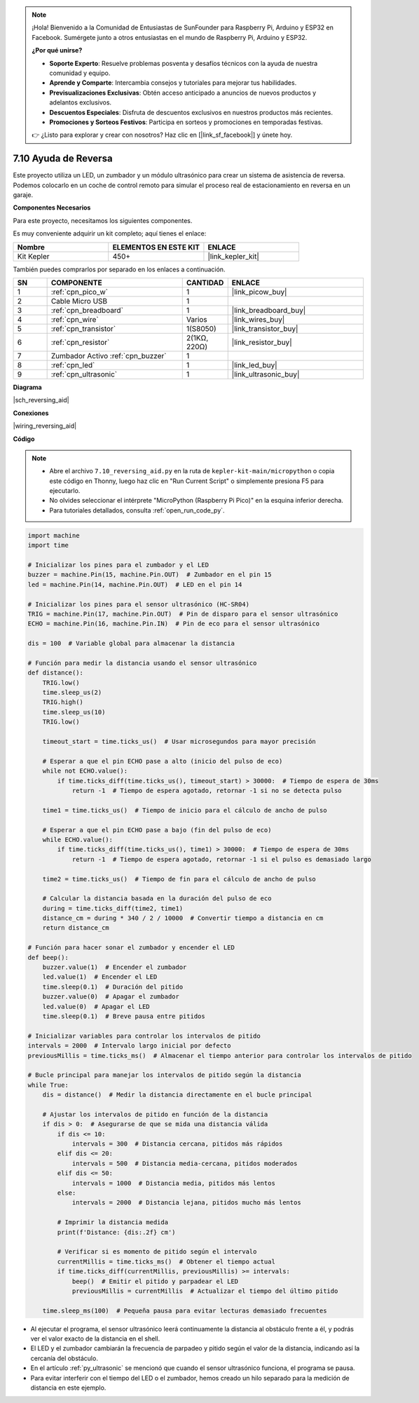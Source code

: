 .. note::

    ¡Hola! Bienvenido a la Comunidad de Entusiastas de SunFounder para Raspberry Pi, Arduino y ESP32 en Facebook. Sumérgete junto a otros entusiastas en el mundo de Raspberry Pi, Arduino y ESP32.

    **¿Por qué unirse?**

    - **Soporte Experto**: Resuelve problemas posventa y desafíos técnicos con la ayuda de nuestra comunidad y equipo.
    - **Aprende y Comparte**: Intercambia consejos y tutoriales para mejorar tus habilidades.
    - **Previsualizaciones Exclusivas**: Obtén acceso anticipado a anuncios de nuevos productos y adelantos exclusivos.
    - **Descuentos Especiales**: Disfruta de descuentos exclusivos en nuestros productos más recientes.
    - **Promociones y Sorteos Festivos**: Participa en sorteos y promociones en temporadas festivas.

    👉 ¿Listo para explorar y crear con nosotros? Haz clic en [|link_sf_facebook|] y únete hoy.

.. _py_reversing_aid:

7.10 Ayuda de Reversa
========================

Este proyecto utiliza un LED, un zumbador y un módulo ultrasónico para crear un sistema de asistencia de reversa.
Podemos colocarlo en un coche de control remoto para simular el proceso real de estacionamiento en reversa en un garaje.


**Componentes Necesarios**

Para este proyecto, necesitamos los siguientes componentes.

Es muy conveniente adquirir un kit completo; aquí tienes el enlace:

.. list-table::
    :widths: 20 20 20
    :header-rows: 1

    *   - Nombre
        - ELEMENTOS EN ESTE KIT
        - ENLACE
    *   - Kit Kepler
        - 450+
        - |link_kepler_kit|

También puedes comprarlos por separado en los enlaces a continuación.

.. list-table::
    :widths: 5 20 5 20
    :header-rows: 1

    *   - SN
        - COMPONENTE
        - CANTIDAD
        - ENLACE

    *   - 1
        - :ref:`cpn_pico_w`
        - 1
        - |link_picow_buy|
    *   - 2
        - Cable Micro USB
        - 1
        - 
    *   - 3
        - :ref:`cpn_breadboard`
        - 1
        - |link_breadboard_buy|
    *   - 4
        - :ref:`cpn_wire`
        - Varios
        - |link_wires_buy|
    *   - 5
        - :ref:`cpn_transistor`
        - 1(S8050)
        - |link_transistor_buy|
    *   - 6
        - :ref:`cpn_resistor`
        - 2(1KΩ, 220Ω)
        - |link_resistor_buy|
    *   - 7
        - Zumbador Activo :ref:`cpn_buzzer`
        - 1
        -
    *   - 8
        - :ref:`cpn_led`
        - 1
        - |link_led_buy|
    *   - 9
        - :ref:`cpn_ultrasonic`
        - 1
        - |link_ultrasonic_buy|

**Diagrama**

|sch_reversing_aid|


**Conexiones**

|wiring_reversing_aid| 

**Código**

.. note::

    * Abre el archivo ``7.10_reversing_aid.py`` en la ruta de ``kepler-kit-main/micropython`` o copia este código en Thonny, luego haz clic en "Run Current Script" o simplemente presiona F5 para ejecutarlo.

    * No olvides seleccionar el intérprete "MicroPython (Raspberry Pi Pico)" en la esquina inferior derecha.

    * Para tutoriales detallados, consulta :ref:`open_run_code_py`.



.. code-block:: python

    import machine
    import time

    # Inicializar los pines para el zumbador y el LED
    buzzer = machine.Pin(15, machine.Pin.OUT)  # Zumbador en el pin 15
    led = machine.Pin(14, machine.Pin.OUT)  # LED en el pin 14

    # Inicializar los pines para el sensor ultrasónico (HC-SR04)
    TRIG = machine.Pin(17, machine.Pin.OUT)  # Pin de disparo para el sensor ultrasónico
    ECHO = machine.Pin(16, machine.Pin.IN)  # Pin de eco para el sensor ultrasónico

    dis = 100  # Variable global para almacenar la distancia

    # Función para medir la distancia usando el sensor ultrasónico
    def distance():
        TRIG.low()
        time.sleep_us(2)
        TRIG.high()
        time.sleep_us(10)
        TRIG.low()

        timeout_start = time.ticks_us()  # Usar microsegundos para mayor precisión
        
        # Esperar a que el pin ECHO pase a alto (inicio del pulso de eco)
        while not ECHO.value():
            if time.ticks_diff(time.ticks_us(), timeout_start) > 30000:  # Tiempo de espera de 30ms
                return -1  # Tiempo de espera agotado, retornar -1 si no se detecta pulso
        
        time1 = time.ticks_us()  # Tiempo de inicio para el cálculo de ancho de pulso
        
        # Esperar a que el pin ECHO pase a bajo (fin del pulso de eco)
        while ECHO.value():
            if time.ticks_diff(time.ticks_us(), time1) > 30000:  # Tiempo de espera de 30ms
                return -1  # Tiempo de espera agotado, retornar -1 si el pulso es demasiado largo
        
        time2 = time.ticks_us()  # Tiempo de fin para el cálculo de ancho de pulso
        
        # Calcular la distancia basada en la duración del pulso de eco
        during = time.ticks_diff(time2, time1)
        distance_cm = during * 340 / 2 / 10000  # Convertir tiempo a distancia en cm
        return distance_cm

    # Función para hacer sonar el zumbador y encender el LED
    def beep():
        buzzer.value(1)  # Encender el zumbador
        led.value(1)  # Encender el LED
        time.sleep(0.1)  # Duración del pitido
        buzzer.value(0)  # Apagar el zumbador
        led.value(0)  # Apagar el LED
        time.sleep(0.1)  # Breve pausa entre pitidos

    # Inicializar variables para controlar los intervalos de pitido
    intervals = 2000  # Intervalo largo inicial por defecto
    previousMillis = time.ticks_ms()  # Almacenar el tiempo anterior para controlar los intervalos de pitido

    # Bucle principal para manejar los intervalos de pitido según la distancia
    while True:
        dis = distance()  # Medir la distancia directamente en el bucle principal

        # Ajustar los intervalos de pitido en función de la distancia
        if dis > 0:  # Asegurarse de que se mida una distancia válida
            if dis <= 10:
                intervals = 300  # Distancia cercana, pitidos más rápidos
            elif dis <= 20:
                intervals = 500  # Distancia media-cercana, pitidos moderados
            elif dis <= 50:
                intervals = 1000  # Distancia media, pitidos más lentos
            else:
                intervals = 2000  # Distancia lejana, pitidos mucho más lentos

            # Imprimir la distancia medida
            print(f'Distance: {dis:.2f} cm')
            
            # Verificar si es momento de pitido según el intervalo
            currentMillis = time.ticks_ms()  # Obtener el tiempo actual
            if time.ticks_diff(currentMillis, previousMillis) >= intervals:
                beep()  # Emitir el pitido y parpadear el LED
                previousMillis = currentMillis  # Actualizar el tiempo del último pitido
            
        time.sleep_ms(100)  # Pequeña pausa para evitar lecturas demasiado frecuentes


* Al ejecutar el programa, el sensor ultrasónico leerá continuamente la distancia al obstáculo frente a él, y podrás ver el valor exacto de la distancia en el shell.
* El LED y el zumbador cambiarán la frecuencia de parpadeo y pitido según el valor de la distancia, indicando así la cercanía del obstáculo.
* En el artículo :ref:`py_ultrasonic` se mencionó que cuando el sensor ultrasónico funciona, el programa se pausa.
* Para evitar interferir con el tiempo del LED o el zumbador, hemos creado un hilo separado para la medición de distancia en este ejemplo.
